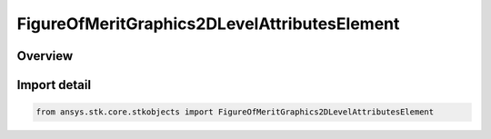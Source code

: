 FigureOfMeritGraphics2DLevelAttributesElement
=============================================

.. py:class:: ansys.stk.core.stkobjects.FigureOfMeritGraphics2DLevelAttributesElement

   Bases: :py:class:`~ansys.stk.core.stkobjects.IFigureOfMeritGraphics2DLevelAttributesElement`

   2D graphics attributes of contour levels.

.. py:currentmodule:: FigureOfMeritGraphics2DLevelAttributesElement

Overview
--------


Import detail
-------------

.. code-block:: python

    from ansys.stk.core.stkobjects import FigureOfMeritGraphics2DLevelAttributesElement



